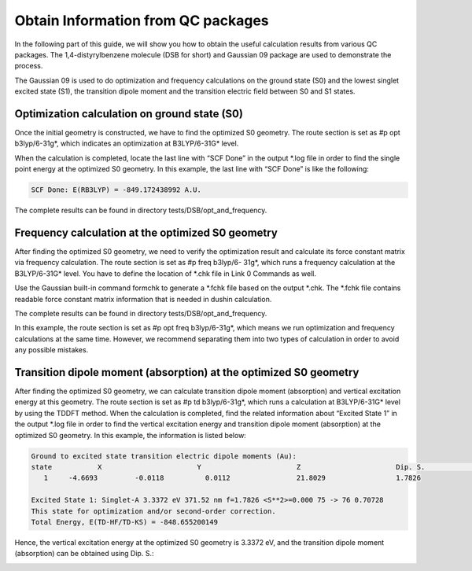 Obtain Information from QC packages
************************************


In the following part of this guide, we will show you how to obtain the useful calculation results from various QC packages. The 1,4-distyrylbenzene molecule (DSB for short) and Gaussian 09 package are used to demonstrate the process.

The Gaussian 09 is used to do optimization and frequency calculations on the ground state (S0) and the lowest singlet excited state (S1), the transition dipole moment and the transition electric field between S0 and S1 states.


Optimization calculation on ground state (S0)
===============================================

Once the initial geometry is constructed, we have to find the optimized S0 geometry. The route section is set as #p opt b3lyp/6-31g*, which indicates an optimization at B3LYP/6-31G* level.

When the calculation is completed, locate the last line with “SCF Done” in the output *.log file in order to find the single point energy at the optimized S0 geometry. In this example, the last line with “SCF Done” is like the following:

.. code-block:: bash

	SCF Done: E(RB3LYP) = -849.172438992 A.U.


The complete results can be found in directory tests/DSB/opt_and_frequency.



Frequency calculation at the optimized S0 geometry
===================================================

After finding the optimized S0 geometry, we need to verify the optimization result and calculate its force constant matrix via frequency calculation. The route section is set as #p freq b3lyp/6- 31g*, which runs a frequency calculation at the B3LYP/6-31G* level. You have to define the location of *.chk file in Link 0 Commands as well.

Use the Gaussian built-in command formchk to generate a *.fchk file based on the output *.chk. The *.fchk file contains readable force constant matrix information that is needed in dushin calculation.

The complete results can be found in directory tests/DSB/opt_and_frequency.

In this example, the route section is set as #p opt freq b3lyp/6-31g*, which means we run optimization and frequency calculations at the same time. However, we recommend separating them into two types of calculation in order to avoid any possible mistakes.


Transition dipole moment (absorption) at the optimized S0 geometry
=======================================================================

After finding the optimized S0 geometry, we can calculate transition dipole moment (absorption) and vertical excitation energy at this geometry. The route section is set as #p td b3lyp/6-31g*, which runs a calculation at B3LYP/6-31G* level by using the TDDFT method.
When the calculation is completed, find the related information about “Excited State 1” in the output *.log file in order to find the vertical excitation energy and transition dipole moment (absorption) at the optimized S0 geometry. In this example, the information is listed below:


.. code-block:: bash

	Ground to excited state transition electric dipole moments (Au):
	state 		X 			Y 			Z 			Dip. S. 		Osc.
	   1 	 -4.6693 	 -0.0118 	  0.0112 		21.8029 		1.7826

	Excited State 1: Singlet-A 3.3372 eV 371.52 nm f=1.7826 <S**2>=0.000 75 -> 76 0.70728 
	This state for optimization and/or second-order correction.
	Total Energy, E(TD-HF/TD-KS) = -848.655200149


Hence, the vertical excitation energy at the optimized S0 geometry is 3.3372 eV, and the transition dipole moment (absorption) can be obtained using Dip. S.:

.. image:: ./img/functional1_dipole_moment.png


